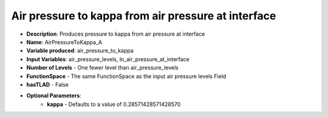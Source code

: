 .. _top-vader-recipe-airpressuretokappaa:

Air pressure to kappa from air pressure at interface
====================================================

* **Description**: Produces pressure to kappa from air pressure at interface
* **Name**: AirPressureToKappa_A
* **Variable produced**: air_pressure_to_kappa
* **Input Variables**: air_pressure_levels, ln_air_pressure_at_interface
* **Number of Levels** - One fewer level than air_pressure_levels
* **FunctionSpace** - The same FunctionSpace as the input air pressure levels Field
* **hasTLAD** - False
* **Optional Parameters**:
    * **kappa** - Defaults to a value of 0.28571428571428570